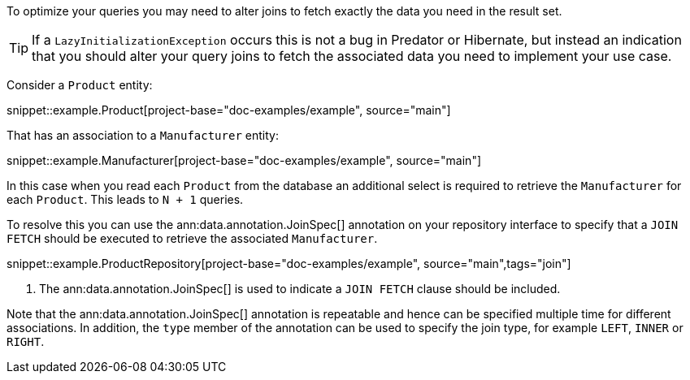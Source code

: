 To optimize your queries you may need to alter joins to fetch exactly the data you need in the result set.

TIP: If a `LazyInitializationException` occurs this is not a bug in Predator or Hibernate, but instead an indication that you should alter your query joins to fetch the associated data you need to implement your use case.

Consider a `Product` entity:

snippet::example.Product[project-base="doc-examples/example", source="main"]

That has an association to a `Manufacturer` entity:

snippet::example.Manufacturer[project-base="doc-examples/example", source="main"]

In this case when you read each `Product` from the database an additional select is required to retrieve the `Manufacturer` for each `Product`. This leads to `N + 1` queries.

To resolve this you can use the ann:data.annotation.JoinSpec[] annotation on your repository interface to specify that a `JOIN FETCH` should be executed to retrieve the associated `Manufacturer`.

snippet::example.ProductRepository[project-base="doc-examples/example", source="main",tags="join"]


<1> The ann:data.annotation.JoinSpec[] is used to indicate a `JOIN FETCH` clause should be included.

Note that the ann:data.annotation.JoinSpec[] annotation is repeatable and hence can be specified multiple time for different associations. In addition, the `type` member of the annotation can be used to specify the join type, for example `LEFT`, `INNER` or `RIGHT`.